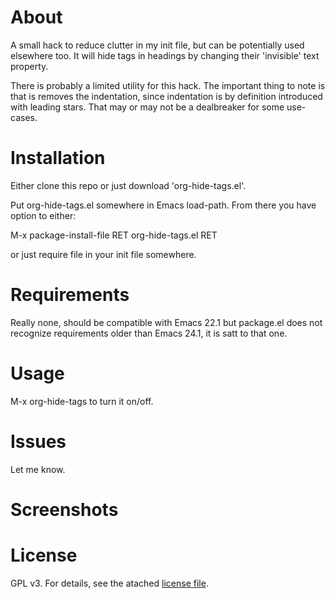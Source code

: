 * About

  A small hack to reduce clutter in my init file, but can be potentially used
  elsewhere too. It will hide tags in headings by changing their 'invisible'
  text property.

  There is probably a limited utility for this hack. The important thing to note
  is that is removes the indentation, since indentation is by definition
  introduced with leading stars. That may or may not be a dealbreaker for some
  use-cases.

* Installation

  Either clone this repo or just download 'org-hide-tags.el'.

  Put org-hide-tags.el somewhere in Emacs load-path. From there you
  have option to either:

  M-x package-install-file RET org-hide-tags.el RET

  or just require file in your init file somewhere.

* Requirements

  Really none, should be compatible with Emacs 22.1 but package.el does not
  recognize requirements older than Emacs 24.1, it is satt to that one.

* Usage

  M-x org-hide-tags to turn it on/off.
  
* Issues

  Let me know.
  
* Screenshots

  [[./screencast.gif]]

* License

  GPL v3. For details, see the atached [[./LICENSE][license file]].
